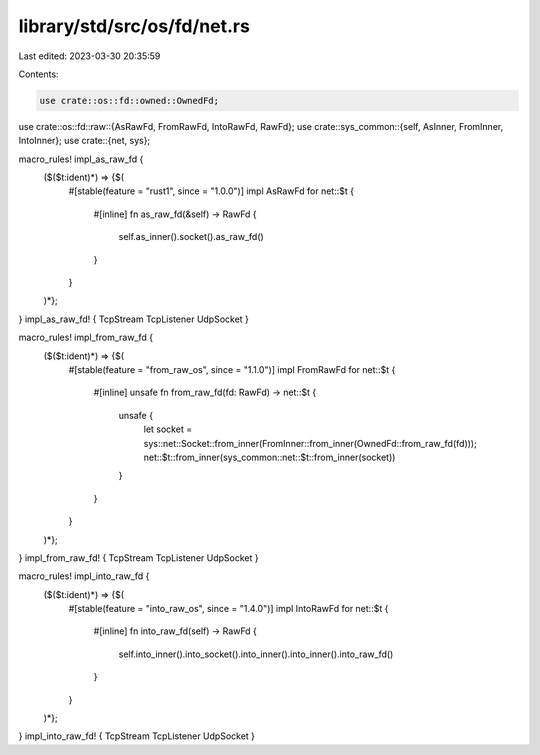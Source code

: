 library/std/src/os/fd/net.rs
============================

Last edited: 2023-03-30 20:35:59

Contents:

.. code-block:: rs

    use crate::os::fd::owned::OwnedFd;
use crate::os::fd::raw::{AsRawFd, FromRawFd, IntoRawFd, RawFd};
use crate::sys_common::{self, AsInner, FromInner, IntoInner};
use crate::{net, sys};

macro_rules! impl_as_raw_fd {
    ($($t:ident)*) => {$(
        #[stable(feature = "rust1", since = "1.0.0")]
        impl AsRawFd for net::$t {
            #[inline]
            fn as_raw_fd(&self) -> RawFd {
                self.as_inner().socket().as_raw_fd()
            }
        }
    )*};
}
impl_as_raw_fd! { TcpStream TcpListener UdpSocket }

macro_rules! impl_from_raw_fd {
    ($($t:ident)*) => {$(
        #[stable(feature = "from_raw_os", since = "1.1.0")]
        impl FromRawFd for net::$t {
            #[inline]
            unsafe fn from_raw_fd(fd: RawFd) -> net::$t {
                unsafe {
                    let socket = sys::net::Socket::from_inner(FromInner::from_inner(OwnedFd::from_raw_fd(fd)));
                    net::$t::from_inner(sys_common::net::$t::from_inner(socket))
                }
            }
        }
    )*};
}
impl_from_raw_fd! { TcpStream TcpListener UdpSocket }

macro_rules! impl_into_raw_fd {
    ($($t:ident)*) => {$(
        #[stable(feature = "into_raw_os", since = "1.4.0")]
        impl IntoRawFd for net::$t {
            #[inline]
            fn into_raw_fd(self) -> RawFd {
                self.into_inner().into_socket().into_inner().into_inner().into_raw_fd()
            }
        }
    )*};
}
impl_into_raw_fd! { TcpStream TcpListener UdpSocket }


